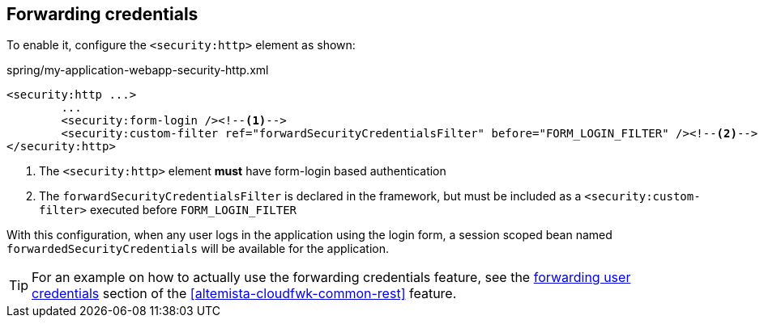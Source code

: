 
:fragment:

[[altemista-cloudfwk-web-security-conf-configuration-forwarding]]
== Forwarding credentials

To enable it, configure the `<security:http>` element as shown:

[source,xml]
.spring/my-application-webapp-security-http.xml
----
<security:http ...>
	...
	<security:form-login /><!--1-->
	<security:custom-filter ref="forwardSecurityCredentialsFilter" before="FORM_LOGIN_FILTER" /><!--2-->
</security:http>
----
<1> The `<security:http>` element *must* have form-login based authentication
<2> The `forwardSecurityCredentialsFilter` is declared in the framework, but must be included as a `<security:custom-filter>` executed before `FORM_LOGIN_FILTER`

With this configuration, when any user logs in the application using the login form, a session scoped bean named `forwardedSecurityCredentials` will be available for the application.

TIP: For an example on how to actually use the forwarding credentials feature, see the <<altemista-cloudfwk-common-rest-forwarding,forwarding user credentials>> section of the <<altemista-cloudfwk-common-rest>> feature.
